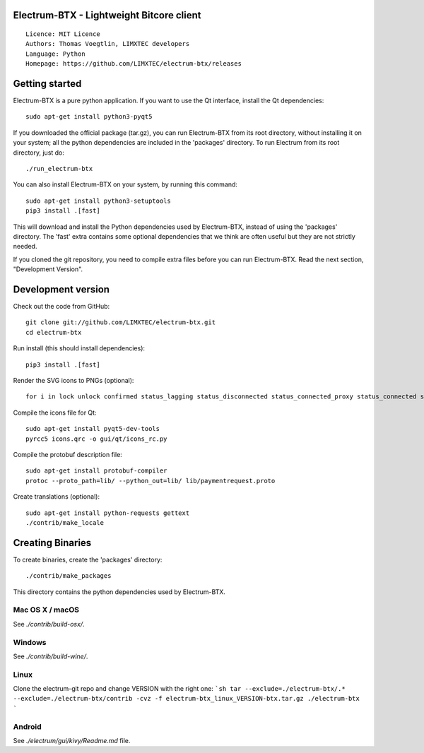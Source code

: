 Electrum-BTX - Lightweight Bitcore client
=========================================

::

  Licence: MIT Licence
  Authors: Thomas Voegtlin, LIMXTEC developers
  Language: Python
  Homepage: https://github.com/LIMXTEC/electrum-btx/releases 




Getting started
===============

Electrum-BTX is a pure python application. If you want to use the
Qt interface, install the Qt dependencies::

    sudo apt-get install python3-pyqt5

If you downloaded the official package (tar.gz), you can run
Electrum-BTX from its root directory, without installing it on your
system; all the python dependencies are included in the 'packages'
directory. To run Electrum from its root directory, just do::

    ./run_electrum-btx

You can also install Electrum-BTX on your system, by running this command::

    sudo apt-get install python3-setuptools
    pip3 install .[fast]

This will download and install the Python dependencies used by
Electrum-BTX, instead of using the 'packages' directory.
The 'fast' extra contains some optional dependencies that we think
are often useful but they are not strictly needed.

If you cloned the git repository, you need to compile extra files
before you can run Electrum-BTX. Read the next section, "Development
Version".



Development version
===================

Check out the code from GitHub::

    git clone git://github.com/LIMXTEC/electrum-btx.git
    cd electrum-btx

Run install (this should install dependencies)::

    pip3 install .[fast]

Render the SVG icons to PNGs (optional)::

    for i in lock unlock confirmed status_lagging status_disconnected status_connected_proxy status_connected status_waiting preferences; do convert -background none icons/$i.svg icons/$i.png; done

Compile the icons file for Qt::

    sudo apt-get install pyqt5-dev-tools
    pyrcc5 icons.qrc -o gui/qt/icons_rc.py

Compile the protobuf description file::

    sudo apt-get install protobuf-compiler
    protoc --proto_path=lib/ --python_out=lib/ lib/paymentrequest.proto

Create translations (optional)::

    sudo apt-get install python-requests gettext
    ./contrib/make_locale




Creating Binaries
=================


To create binaries, create the 'packages' directory::

    ./contrib/make_packages

This directory contains the python dependencies used by Electrum-BTX.

Mac OS X / macOS
--------

See `./contrib/build-osx/`.

Windows
-------

See `./contrib/build-wine/`.

Linux
-----

Clone the electrum-git repo and change VERSION with the right one:
```sh
tar --exclude=./electrum-btx/.* --exclude=./electrum-btx/contrib -cvz -f electrum-btx_linux_VERSION-btx.tar.gz ./electrum-btx
```

Android
-------

See `./electrum/gui/kivy/Readme.md` file.
